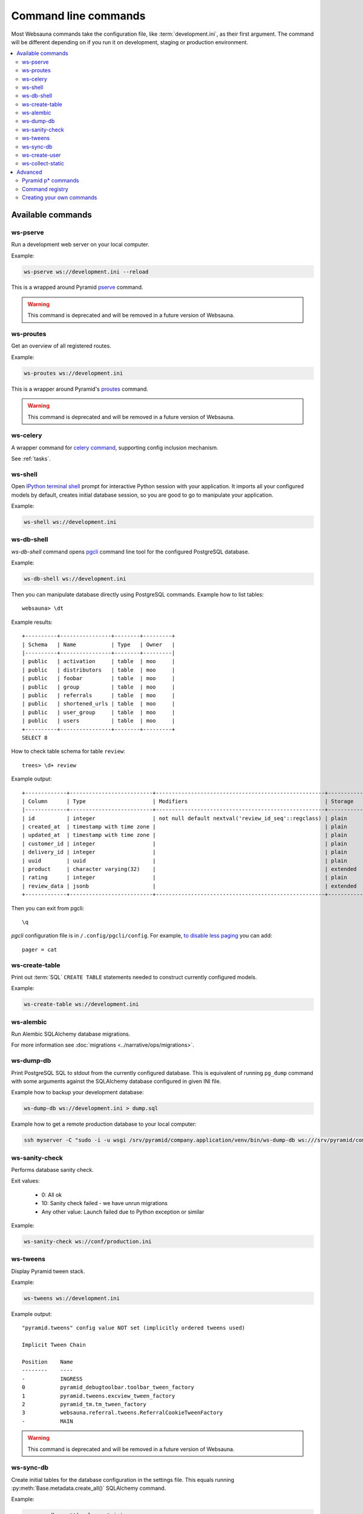 =====================
Command line commands
=====================

Most Websauna commands take the configuration file, like :term:`development.ini`, as their first argument. The command will be different depending on if you run it on development, staging or production environment.

.. contents:: :local:

Available commands
==================

.. _ws-pserve:

ws-pserve
---------

Run a development web server on your local computer.

Example:

.. code-block:: console

    ws-pserve ws://development.ini --reload


This is a wrapped around Pyramid `pserve <http://docs.pylonsproject.org/projects/pyramid/en/latest/pscripts/pserve.html?highlight=pserve>`_ command.

.. warning:: This command is deprecated and will be removed in a future version of Websauna.


ws-proutes
----------

Get an overview of all registered routes.

Example:

.. code-block:: console

    ws-proutes ws://development.ini


This is a wrapper around Pyramid's `proutes <http://docs.pylonsproject.org/projects/pyramid/en/latest/pscripts/proutes.html>`_ command.

.. warning:: This command is deprecated and will be removed in a future version of Websauna.


.. _ws-celery:

ws-celery
---------

A wrapper command for `celery command <http://docs.celeryproject.org/en/latest/userguide/monitoring.html?highlight=command#workers>`_, supporting config inclusion mechanism.

See :ref:`tasks`.

.. _ws-shell:

ws-shell
--------

Open `IPython terminal shell <http://ipython.readthedocs.org/en/stable/index.html>`_ prompt for interactive Python session with your application. It imports all your configured models by default, creates initial database session, so you are good to go to manipulate your application.

Example:

.. code-block:: console

    ws-shell ws://development.ini


.. _ws-db-shell:

ws-db-shell
-----------

*ws-db-shell* command opens `pgcli <https://github.com/dbcli/pgcli>`_ command line tool for the configured PostgreSQL database.

Example:

.. code-block:: console

    ws-db-shell ws://development.ini

Then you can manipulate database directly using PostgreSQL commands. Example how to list tables::

    websauna> \dt

Example results::

    +----------+----------------+--------+---------+
    | Schema   | Name           | Type   | Owner   |
    |----------+----------------+--------+---------|
    | public   | activation     | table  | moo     |
    | public   | distributors   | table  | moo     |
    | public   | foobar         | table  | moo     |
    | public   | group          | table  | moo     |
    | public   | referrals      | table  | moo     |
    | public   | shortened_urls | table  | moo     |
    | public   | user_group     | table  | moo     |
    | public   | users          | table  | moo     |
    +----------+----------------+--------+---------+
    SELECT 8

How to check table schema for table ``review``::

    trees> \d+ review

Example output::

    +-------------+--------------------------+-----------------------------------------------------+-----------+----------------+---------------+
    | Column      | Type                     | Modifiers                                           | Storage   |   Stats target |   Description |
    |-------------+--------------------------+-----------------------------------------------------+-----------+----------------+---------------|
    | id          | integer                  | not null default nextval('review_id_seq'::regclass) | plain     |         <null> |        <null> |
    | created_at  | timestamp with time zone |                                                     | plain     |         <null> |        <null> |
    | updated_at  | timestamp with time zone |                                                     | plain     |         <null> |        <null> |
    | customer_id | integer                  |                                                     | plain     |         <null> |        <null> |
    | delivery_id | integer                  |                                                     | plain     |         <null> |        <null> |
    | uuid        | uuid                     |                                                     | plain     |         <null> |        <null> |
    | product     | character varying(32)    |                                                     | extended  |         <null> |        <null> |
    | rating      | integer                  |                                                     | plain     |         <null> |        <null> |
    | review_data | jsonb                    |                                                     | extended  |         <null> |        <null> |
    +-------------+--------------------------+-----------------------------------------------------+-----------+----------------+---------------+

Then you can exit from pgcli::

    \q


*pgcli* configuration file is in ``/.config/pgcli/config``. For example, `to disable less paging <https://groups.google.com/forum/#!topic/pgcli/THL03KlFIdo>`_ you can add::

    pager = cat

.. _ws-create-table:

ws-create-table
---------------

Print out :term:`SQL` ``CREATE TABLE`` statements needed to construct currently configured models.

Example:

.. code-block:: console

    ws-create-table ws://development.ini


.. _ws-alembic:

ws-alembic
----------

Run Alembic SQLAlchemy database migrations.

For more information see :doc:`migrations <../narrative/ops/migrations>`.

ws-dump-db
----------

Print PostgreSQL SQL to stdout from the currently configured database. This is equivalent of running ``pg_dump`` command with some arguments against the SQLAlchemy database configured in given INI file.

Example how to backup your development database:

.. code-block:: console

    ws-dump-db ws://development.ini > dump.sql

Example how to get a remote production database to your local computer:

.. code-block:: console

    ssh myserver -C "sudo -i -u wsgi /srv/pyramid/company.application/venv/bin/ws-dump-db ws:///srv/pyramid/company.application/company/application/conf/generated.ini" > dump.sql

ws-sanity-check
---------------

Performs database sanity check.

Exit values:

    * 0: All ok

    * 10: Sanity check failed - we have unrun migrations

    * Any other value: Launch failed due to Python exception or similar

Example:

.. code-block:: console

    ws-sanity-check ws://conf/production.ini


.. _ws-tweens:

ws-tweens
---------

Display Pyramid tween stack.

Example:

.. code-block:: console

    ws-tweens ws://development.ini


Example output::

    "pyramid.tweens" config value NOT set (implicitly ordered tweens used)

    Implicit Tween Chain

    Position    Name
    --------    ----
    -           INGRESS
    0           pyramid_debugtoolbar.toolbar_tween_factory
    1           pyramid.tweens.excview_tween_factory
    2           pyramid_tm.tm_tween_factory
    3           websauna.referral.tweens.ReferralCookieTweenFactory
    -           MAIN


.. warning:: This command is deprecated and will be removed in a future version of Websauna.


ws-sync-db
----------

Create initial tables for the database configuration in the settings file. This equals running :py:meth:`Base.metadata.create_all()` SQLAlchemy command.

Example:

.. code-block:: console

    ws-sync-db ws://development.ini

.. note:: Using ws-sync-db is command is not recommended outside testing and prototyping. If you edit your models ws-sync-db doesn't know what to do and you need to drop your tables and data and start over. To have repeatable changes to your databases, use ws-alembic command instead.

ws-create-user
--------------

Create a new site user. If this user is the first user of the site the user becomes an administrator.

.. note:: Recommended only to be used on a local development site. For a production sites for the first user do a normal email sign up.

Example:

.. code-block:: console

    ws-create-user ws://development.ini myemail@example.com


.. note:: It is possible to give password as the third command line argument, but this is not recommended because the password is recorded to your shell history.


.. _ws-collect-static:

ws-collect-static
-----------------

Read through all configured static views and compile their assets to ``collected-static`` folder.

This needs to be run on production and staging server where one has configured cache busting policy.

Example:

.. code-block:: console

    ws-collect-static ws://conf/production.ini

For more information see :ref:`static assets <static>`.

Advanced
========

Pyramid p* commands
-------------------

See `p* commands in Pyramid documentation <http://docs.pylonsproject.org/projects/pyramid/en/latest/index.html#p-scripts-documentation>`_.

Command registry
----------------

Command line commands are registered in ``setup.py`` and scripts reside in :py:mod:`websauna.system.devop.scripts`.

Creating your own commands
--------------------------

For examples see e.g. :py:mod:`websauna.system.devop.scripts.createuser` and :py:mod:`websauna.system.devop.cmdline`.
